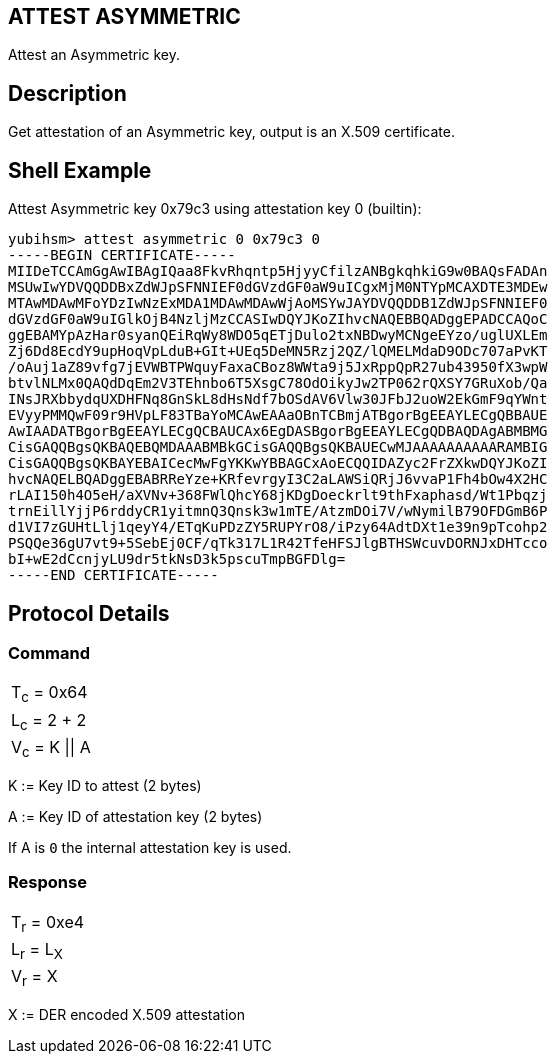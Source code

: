 == ATTEST ASYMMETRIC

Attest an Asymmetric key.

== Description

Get attestation of an Asymmetric key, output is an X.509 certificate.

== Shell Example

Attest Asymmetric key 0x79c3 using attestation key 0 (builtin):

  yubihsm> attest asymmetric 0 0x79c3 0
  -----BEGIN CERTIFICATE-----
  MIIDeTCCAmGgAwIBAgIQaa8FkvRhqntp5HjyyCfilzANBgkqhkiG9w0BAQsFADAn
  MSUwIwYDVQQDDBxZdWJpSFNNIEF0dGVzdGF0aW9uICgxMjM0NTYpMCAXDTE3MDEw
  MTAwMDAwMFoYDzIwNzExMDA1MDAwMDAwWjAoMSYwJAYDVQQDDB1ZdWJpSFNNIEF0
  dGVzdGF0aW9uIGlkOjB4NzljMzCCASIwDQYJKoZIhvcNAQEBBQADggEPADCCAQoC
  ggEBAMYpAzHar0syanQEiRqWy8WDO5qETjDulo2txNBDwyMCNgeEYzo/uglUXLEm
  Zj6Dd8EcdY9upHoqVpLduB+GIt+UEq5DeMN5Rzj2QZ/lQMELMdaD9ODc707aPvKT
  /oAuj1aZ89vfg7jEVWBTPWquyFaxaCBoz8WWta9j5JxRppQpR27ub43950fX3wpW
  btvlNLMx0QAQdDqEm2V3TEhnbo6T5XsgC78OdOikyJw2TP062rQXSY7GRuXob/Qa
  INsJRXbbydqUXDHFNq8GnSkL8dHsNdf7bOSdAV6Vlw30JFbJ2uoW2EkGmF9qYWnt
  EVyyPMMQwF09r9HVpLF83TBaYoMCAwEAAaOBnTCBmjATBgorBgEEAYLECgQBBAUE
  AwIAADATBgorBgEEAYLECgQCBAUCAx6EgDASBgorBgEEAYLECgQDBAQDAgABMBMG
  CisGAQQBgsQKBAQEBQMDAAABMBkGCisGAQQBgsQKBAUECwMJAAAAAAAAAARAMBIG
  CisGAQQBgsQKBAYEBAICecMwFgYKKwYBBAGCxAoECQQIDAZyc2FrZXkwDQYJKoZI
  hvcNAQELBQADggEBABRReYze+KRfevrgyI3C2aLAWSiQRjJ6vvaP1Fh4bOw4X2HC
  rLAI150h4O5eH/aXVNv+368FWlQhcY68jKDgDoeckrlt9thFxaphasd/Wt1Pbqzj
  trnEillYjjP6rddyCR1yitmnQ3Qnsk3w1mTE/AtzmDOi7V/wNymilB79OFDGmB6P
  d1VI7zGUHtLlj1qeyY4/ETqKuPDzZY5RUPYrO8/iPzy64AdtDXt1e39n9pTcohp2
  PSQQe36gU7vt9+5SebEj0CF/qTk317L1R42TfeHFSJlgBTHSWcuvDORNJxDHTcco
  bI+wE2dCcnjyLU9dr5tkNsD3k5pscuTmpBGFDlg=
  -----END CERTIFICATE-----

== Protocol Details

=== Command

|===============
|T~c~ = 0x64
|L~c~ = 2 + 2
|V~c~ = K \|\| A
|===============

K := Key ID to attest (2 bytes)

A := Key ID of attestation key (2 bytes)

If A is `0` the internal attestation key is used.

=== Response

|===========
|T~r~ = 0xe4
|L~r~ = L~X~
|V~r~ = X
|===========

X := DER encoded X.509 attestation
